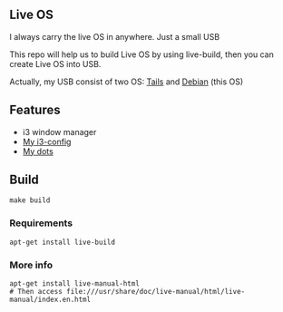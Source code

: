 ** Live OS

   I always carry the live OS in anywhere. Just a small USB

   This repo will help us to build Live OS by using live-build, then you can create Live OS into USB.

   Actually, my USB consist of two OS: [[https://tails.boum.org][Tails]] and [[https://www.debian.org][Debian]] (this OS)

** Features
   - i3 window manager
   - [[https://github.com/TxGVNN/i3-config][My i3-config]]
   - [[https://github.com/TxGVNN/dots][My dots]]

** Build
   #+BEGIN_SRC shell
   make build
   #+END_SRC

*** Requirements
    #+BEGIN_SRC
    apt-get install live-build
    #+END_SRC
*** More info
    #+BEGIN_SRC
    apt-get install live-manual-html
    # Then access file:///usr/share/doc/live-manual/html/live-manual/index.en.html
    #+END_SRC
